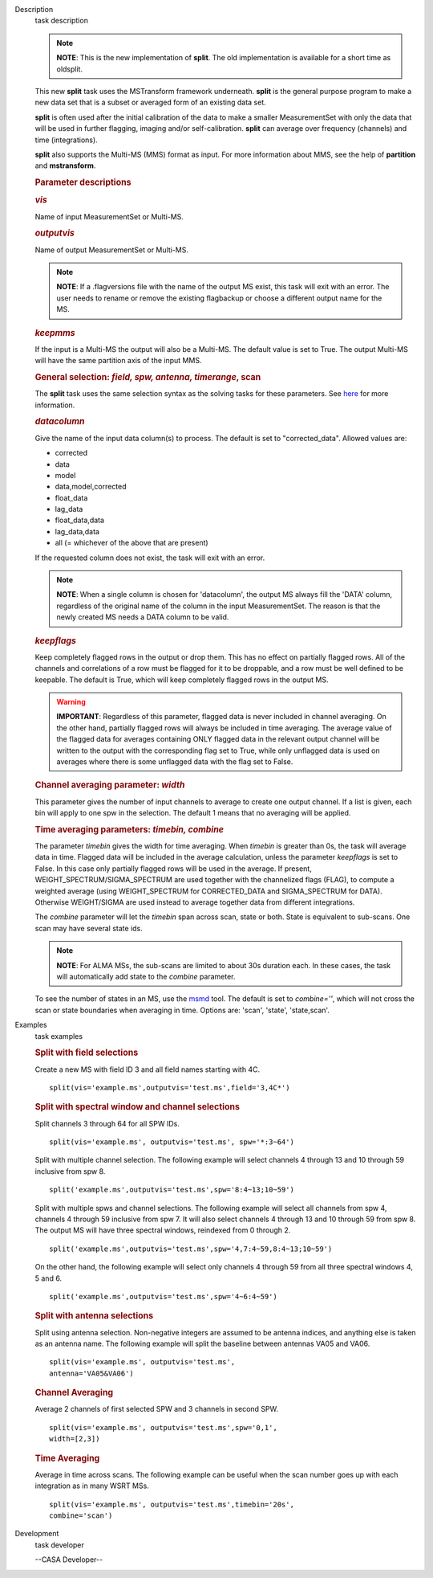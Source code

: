 

.. _Description:

Description
   task description
   
   .. note:: **NOTE**: This is the new implementation of **split**.  The old
      implementation is available for a short time as oldsplit.
   
   This new **split** task uses the MSTransform framework underneath.
   **split** is the general purpose program to make a new data set
   that is a subset or averaged form of an existing data set.
   
   **split** is often used after the initial calibration of the data
   to make a smaller MeasurementSet with only the data that will be
   used in further flagging, imaging and/or self-calibration.
   **split** can average over frequency (channels) and time
   (integrations).
   
   **split** also supports the Multi-MS (MMS) format as input. For
   more information about MMS, see the help of **partition** and
   **mstransform**.
   
    
   
   .. rubric:: Parameter descriptions
      
   
   .. rubric:: *vis*
      
   
   Name of input MeasurementSet or Multi-MS.
   
   .. rubric:: *outputvis*
      
   
   Name of output MeasurementSet or Multi-MS.
   
   .. note:: **NOTE**: If a .flagversions file with the name of the output
      MS exist, this task will exit with an error. The user needs to
      rename or remove the existing flagbackup or choose a different
      output name for the MS.
   
   .. rubric:: *keepmms*
      
   
   If the input is a Multi-MS the output will also be a Multi-MS. The
   default value is set to True. The output Multi-MS will have the
   same partition axis of the input MMS.
   
   .. rubric:: General selection:  *field, spw, antenna, timerange*,
      scan
      
   
   The **split** task uses the same selection syntax as the solving
   tasks for these parameters. See
   `here <https://casa.nrao.edu/casadocs-devel/stable/calibration-and-visibility-data/data-selection-in-a-measurementset>`__
   for more information.
   
   .. rubric:: *datacolumn*
      
   
   Give the name of the input data column(s) to process. The default
   is set to "corrected_data". Allowed values are:
   
   -  corrected
   -  data
   -  model
   -  data,model,corrected
   -  float_data
   -  lag_data
   -  float_data,data
   -  lag_data,data
   -  all  (= whichever of the above that are present)
   
   If the requested column does not exist, the task will exit with an
   error.
   
   .. note:: **NOTE**: When a single column is chosen for 'datacolumn', the
      output MS always fill the 'DATA' column, regardless of the
      original name of the column in the input MeasurementSet. The
      reason is that the newly created MS needs a DATA  column to be
      valid.
   
   .. rubric:: *keepflags*
      
   
   Keep completely flagged rows in the output or drop them. This has
   no effect on partially flagged rows. All of the channels and
   correlations of a row must be flagged for it to be droppable, and
   a row must be well defined to be keepable. The default is True,
   which will keep completely flagged rows in the output MS.
   
   .. warning:: **IMPORTANT**: Regardless of this parameter, flagged data is
      never included in channel averaging. On the other hand,
      partially flagged rows will always be included in time
      averaging. The average value of the flagged data for averages
      containing ONLY flagged data in the relevant output channel
      will be written to the output with the corresponding flag set
      to True, while only unflagged data is used on averages where
      there is some unflagged data with the flag set to False.
   
   .. rubric:: Channel averaging parameter: *width*
      
   
   This parameter gives the number of input channels to average to
   create one output channel. If a list is given, each bin will apply
   to one spw in the selection. The default 1 means that no averaging
   will be applied.
   
   .. rubric:: Time averaging parameters: *timebin, combine*
      
   
   The parameter *timebin* gives the width for time averaging. When
   *timebin* is greater than 0s, the task will average data in time.
   Flagged data will be included  in the average calculation, unless
   the parameter *keepflags* is set to False. In this case only
   partially flagged rows will be used in the average. If present,
   WEIGHT_SPECTRUM/SIGMA_SPECTRUM are used together with the
   channelized flags (FLAG), to compute a weighted average  (using
   WEIGHT_SPECTRUM for CORRECTED_DATA and SIGMA_SPECTRUM for DATA).
   Otherwise WEIGHT/SIGMA are used instead to average together data
   from different integrations.  
   
   The *combine* parameter will let the *timebin* span across scan,
   state or both. State is equivalent to sub-scans. One scan may have
   several state ids.
   
   .. note:: **NOTE**: For ALMA MSs, the sub-scans are limited to about 30s
      duration each. In these cases, the task will automatically add
      state to the *combine* parameter.
   
   To see the number of states in an MS, use the
   `msmd <https://casa.nrao.edu/casadocs-devel/stable/global-tool-list/tool_msmetadata/about>`__
   tool. The default is set to *combine=''*, which will not cross the
   scan or state boundaries when averaging in time. Options are:
   'scan', 'state', 'state,scan'.
   

.. _Examples:

Examples
   task examples
   
   .. rubric:: Split with field selections
      
   
   Create a new MS with field ID 3 and all field names starting with
   4C.
   
   ::
   
      split(vis='example.ms',outputvis='test.ms',field='3,4C*')
   
   .. rubric:: Split with spectral window and channel selections
      
   
   Split channels 3 through 64 for all SPW IDs.
   
   ::
   
      split(vis='example.ms', outputvis='test.ms', spw='*:3~64')
   
   Split with multiple channel selection. The following example will
   select channels 4 through 13 and 10 through 59 inclusive from spw
   8.
   
   ::
   
      split('example.ms',outputvis='test.ms',spw='8:4~13;10~59')
   
   Split with multiple spws and channel selections. The following
   example will select all channels from spw 4, channels 4 through 59
   inclusive from spw 7. It will also select channels 4 through 13
   and 10 through 59 from spw 8. The output MS will have three
   spectral windows, reindexed from 0 through 2.
   
   ::
   
      split('example.ms',outputvis='test.ms',spw='4,7:4~59,8:4~13;10~59')
   
   On the other hand, the following example will select only channels
   4 through 59 from all three spectral windows 4, 5 and 6.
   
   ::
   
      split('example.ms',outputvis='test.ms',spw='4~6:4~59')
   
    
   
   .. rubric:: Split with antenna selections
      
   
   Split using antenna selection. Non-negative integers are assumed
   to be antenna indices, and anything else is taken as an antenna
   name. The following example will split the baseline between
   antennas VA05 and VA06.
   
   ::
   
      split(vis='example.ms', outputvis='test.ms',
      antenna='VA05&VA06')
   
   .. rubric:: Channel Averaging
      
   
   Average 2 channels of first selected SPW and 3 channels in second
   SPW.
   
   ::
   
      split(vis='example.ms', outputvis='test.ms',spw='0,1',
      width=[2,3])
   
   .. rubric:: Time Averaging
      
   
   Average in time across scans. The following example can be useful
   when the scan number goes up with each integration as in many WSRT
   MSs.
   
   ::
   
      split(vis='example.ms', outputvis='test.ms',timebin='20s',
      combine='scan')
   

.. _Development:

Development
   task developer
   
   --CASA Developer--
   
   